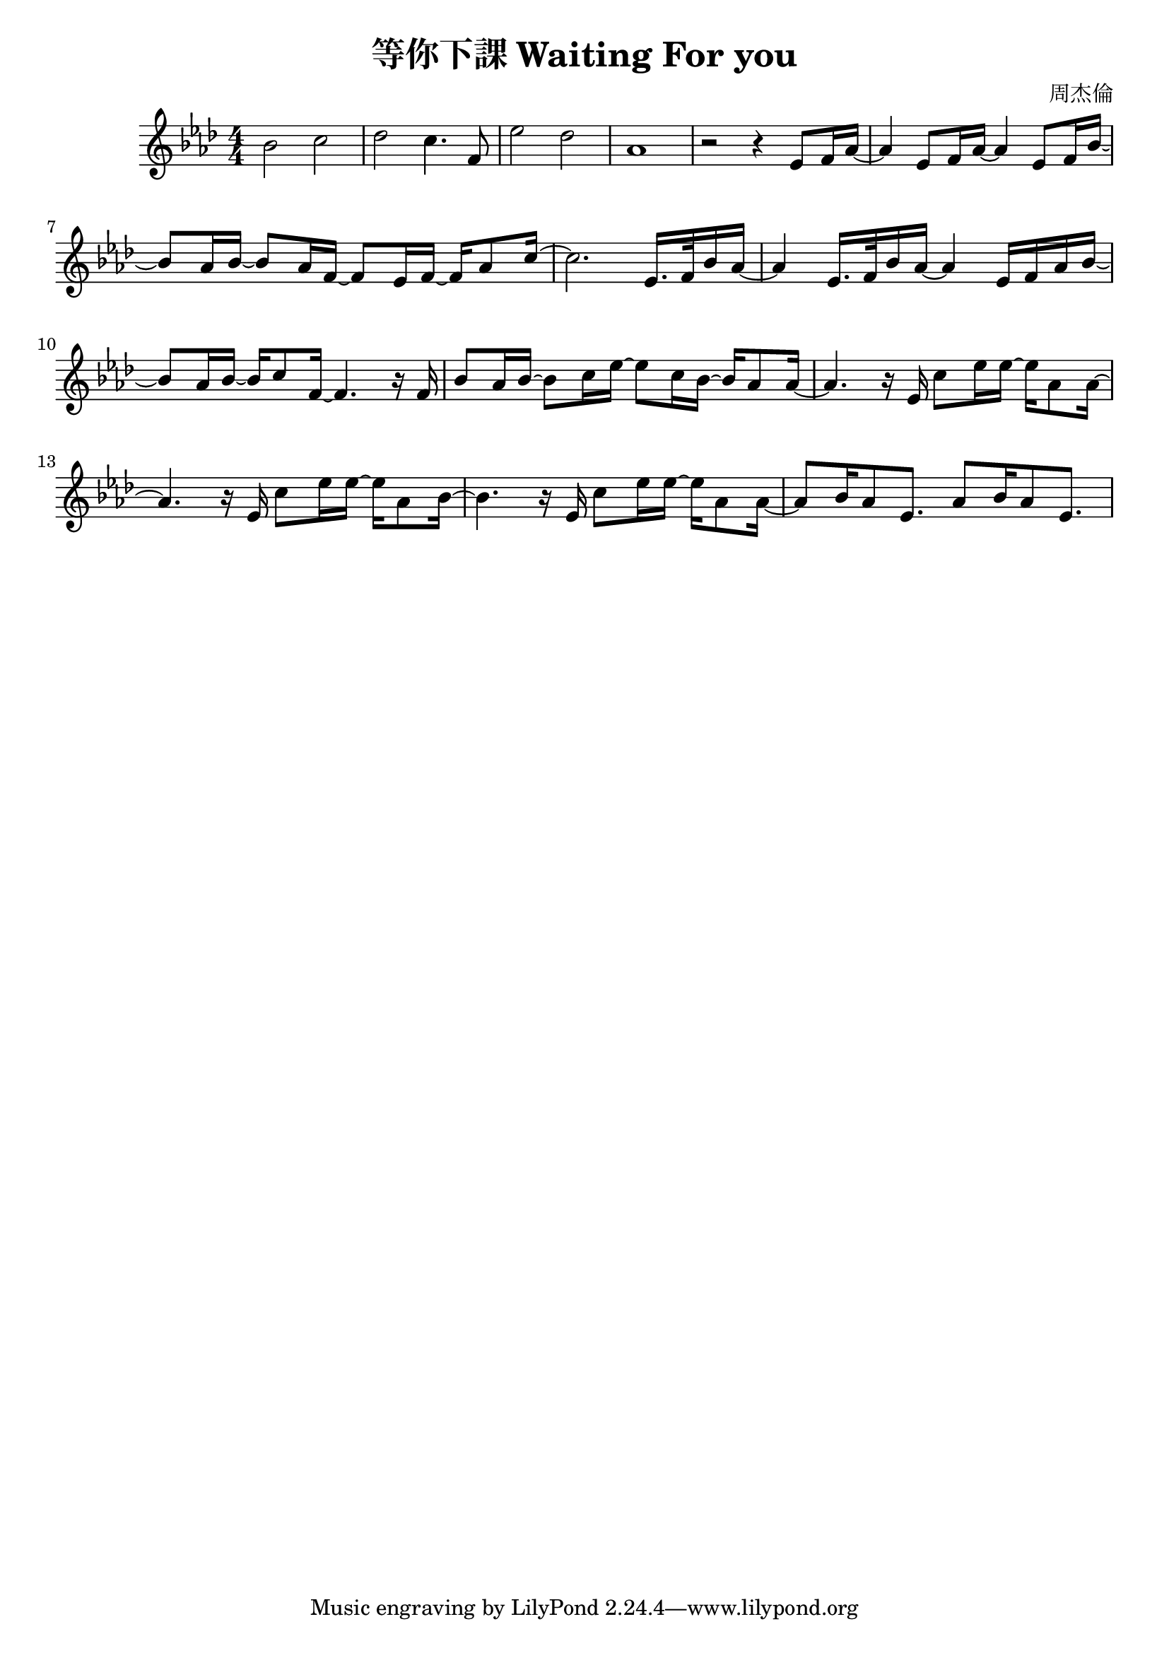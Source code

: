 \header {
  title = "等你下課 Waiting For you"
  composer = "周杰倫"
}
\language "english"
\score {
  

  \relative gs' {
    \key af \major
    \numericTimeSignature
    \time 4/4
    bf2 c 
    df c4. f,8 
    ef'2 df 
    af1
    r2 r4 ef8 f16 af ~ 
    af4 ef8 f16 af ~ af4 ef8 f16 bf ~
    bf8   af16 bf ~ bf8   af16 f16 ~ f8   ef16 f16 ~ f16   af8 c16 ~ 
    c2. ef,16. f32 bf16 af16 ~
    af4 ef16. f32 bf16 af16 ~ af4 ef16 f16 af16 bf16 ~ 
    bf8 af16 bf16 ~ bf16 c8 f,16 ~ f4. r16 f16
    bf8 af16 bf ~ bf8 c16 ef16 ~ ef8 c16 bf16~bf16 af8 af16 ~ 
    af4. r16 ef16 c'8 ef16 ef~ef af,8 af16 ~
    af4. r16 ef16 c'8 ef16 ef~ef af,8 bf16 ~
    bf4. r16 ef,16 c'8 ef16 ef~ef af,8 af16 ~
    af8 bf16 af8 ef8. af8 bf16 af8 ef8.
  }

  \layout {}
  \midi {}
}